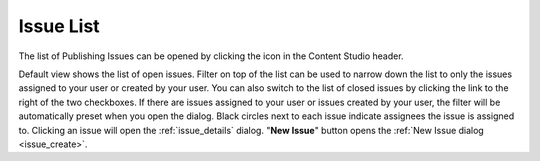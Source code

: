 .. _issue_list:

Issue List
==========

.. |issueicon| image:: images/issues/icon-publishing-issues.png

The list of Publishing Issues can be opened by clicking the |issueicon| icon in the Content Studio header.

.. image:: images/issues/publishing-issues-list.png

Default view shows the list of open issues.
Filter on top of the list can be used to narrow down the list to only the issues assigned to your user or created by your user. You can also
switch to the list of closed issues by clicking the link to the right of the two checkboxes.
If there are issues assigned to your user or issues created by your user, the filter will be automatically preset when you open the dialog.
Black circles next to each issue indicate assignees the issue is assigned to.
Clicking an issue will open the :ref:`issue_details` dialog.
"**New Issue**" button opens the :ref:`New Issue dialog <issue_create>`.

